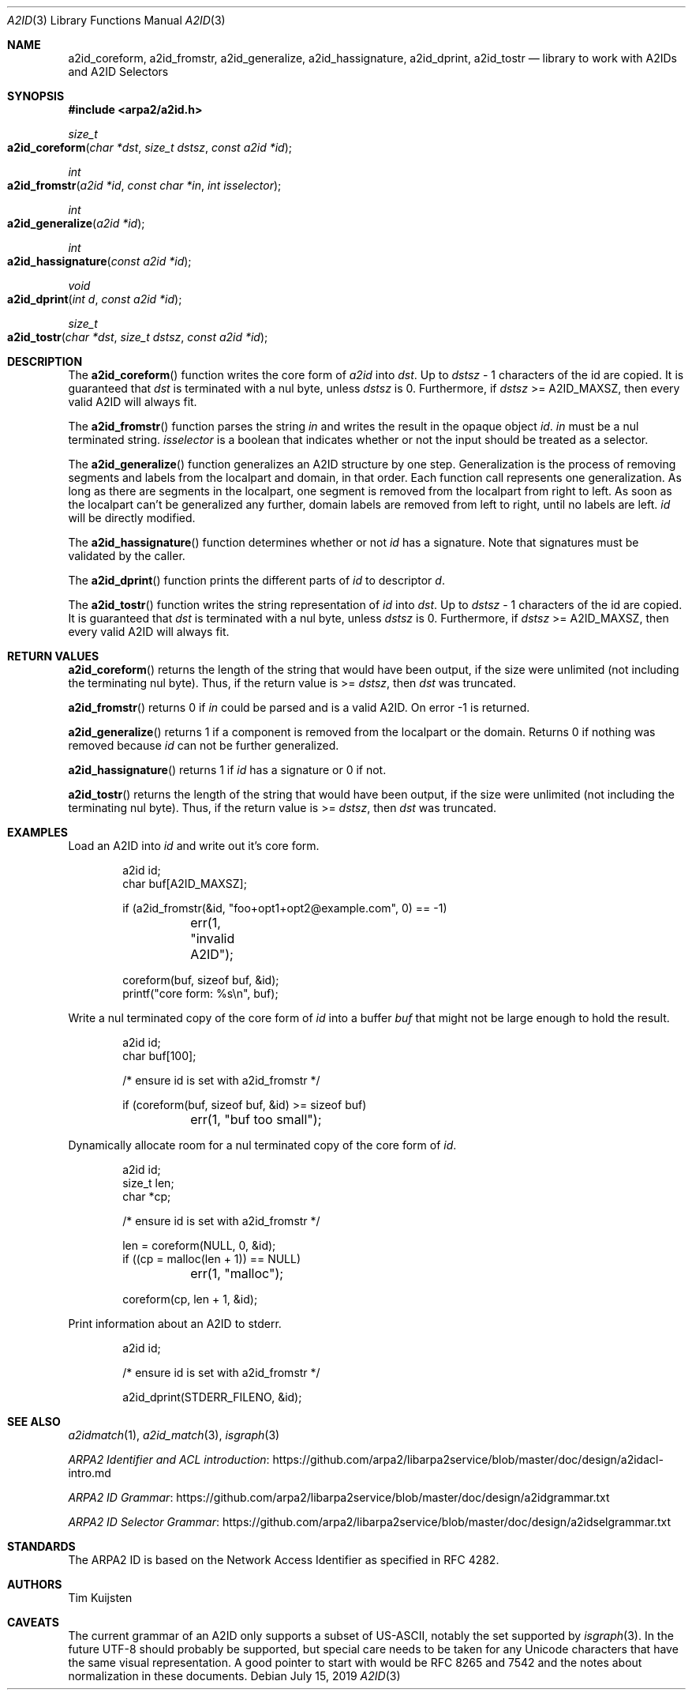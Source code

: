 .\" Copyright (c) 2019 Tim Kuijsten
.\"
.\" Permission to use, copy, modify, and/or distribute this software for any
.\" purpose with or without fee is hereby granted, provided that the above
.\" copyright notice and this permission notice appear in all copies.
.\"
.\" THE SOFTWARE IS PROVIDED "AS IS" AND THE AUTHOR DISCLAIMS ALL WARRANTIES
.\" WITH REGARD TO THIS SOFTWARE INCLUDING ALL IMPLIED WARRANTIES OF
.\" MERCHANTABILITY AND FITNESS. IN NO EVENT SHALL THE AUTHOR BE LIABLE FOR
.\" ANY SPECIAL, DIRECT, INDIRECT, OR CONSEQUENTIAL DAMAGES OR ANY DAMAGES
.\" WHATSOEVER RESULTING FROM LOSS OF USE, DATA OR PROFITS, WHETHER IN AN
.\" ACTION OF CONTRACT, NEGLIGENCE OR OTHER TORTIOUS ACTION, ARISING OUT OF
.\" OR IN CONNECTION WITH THE USE OR PERFORMANCE OF THIS SOFTWARE.
.\"
.Dd $Mdocdate: July 15 2019 $
.Dt A2ID 3
.Os
.Sh NAME
.Nm a2id_coreform ,
.Nm a2id_fromstr ,
.Nm a2id_generalize ,
.Nm a2id_hassignature ,
.Nm a2id_dprint ,
.Nm a2id_tostr
.Nd library to work with A2IDs and A2ID Selectors
.Sh SYNOPSIS
.In arpa2/a2id.h
.Ft size_t
.Fo a2id_coreform
.Fa "char *dst"
.Fa "size_t dstsz"
.Fa "const a2id *id"
.Fc
.Ft int
.Fo a2id_fromstr
.Fa "a2id *id"
.Fa "const char *in"
.Fa "int isselector"
.Fc
.Ft int
.Fo a2id_generalize
.Fa "a2id *id"
.Fc
.Ft int
.Fo a2id_hassignature
.Fa "const a2id *id"
.Fc
.Ft void
.Fo a2id_dprint
.Fa "int d"
.Fa "const a2id *id"
.Fc
.Ft size_t
.Fo a2id_tostr
.Fa "char *dst"
.Fa "size_t dstsz"
.Fa "const a2id *id"
.Fc
.Sh DESCRIPTION
The
.Fn a2id_coreform
function writes the core form of
.Fa a2id
into
.Fa dst .
Up to
.Fa dstsz
- 1 characters of the id are copied.
It is guaranteed that
.Fa dst
is terminated with a nul byte, unless
.Fa dstsz
is 0.
Furthermore, if
.Fa dstsz
>= A2ID_MAXSZ, then every valid A2ID will always fit.
.Pp
The
.Fn a2id_fromstr
function parses the string
.Fa in
and writes the result in the opaque object
.Fa id .
.Fa in
must be a nul terminated string.
.Fa isselector
is a boolean that indicates whether or not the input should be treated as a
selector.
.Pp
The
.Fn a2id_generalize
function generalizes an A2ID structure by one step.
Generalization is the process of removing segments and labels from the localpart
and domain, in that order.
Each function call represents one generalization.
As long as there are segments in the localpart, one segment is removed from the
localpart from right to left.
As soon as the localpart can't be generalized any further, domain labels are
removed from left to right, until no labels are left.
.Fa id
will be directly modified.
.Pp
The
.Fn a2id_hassignature
function determines whether or not
.Fa id
has a signature.
Note that signatures must be validated by the caller.
.Pp
The
.Fn a2id_dprint
function prints the different parts of
.Fa id
to descriptor
.Fa d .
.Pp
The
.Fn a2id_tostr
function writes the string representation of
.Fa id
into
.Fa dst .
Up to
.Fa dstsz
- 1 characters of the id are copied.
It is guaranteed that
.Fa dst
is terminated with a nul byte, unless
.Fa dstsz
is 0.
Furthermore, if
.Fa dstsz
>= A2ID_MAXSZ, then every valid A2ID will always fit.
.Sh RETURN VALUES
.Fn a2id_coreform
returns the length of the string that would have been output, if the size
were unlimited (not including the terminating nul byte). Thus, if the return
value is >=
.Fa dstsz ,
then
.Fa dst
was truncated.
.Pp
.Fn a2id_fromstr
returns 0 if
.Fa in
could be parsed and is a valid A2ID.
On error -1 is returned.
.Pp
.Fn a2id_generalize
returns 1 if a component is removed from the localpart or the domain.
Returns 0 if nothing was removed because
.Fa id
can not be further generalized.
.Pp
.Fn a2id_hassignature
returns 1 if
.Fa id
has a signature or 0 if not.
.Pp
.Fn a2id_tostr
returns the length of the string that would have been output, if the size
were unlimited (not including the terminating nul byte). Thus, if the return
value is >=
.Fa dstsz ,
then
.Fa dst
was truncated.
.Sh EXAMPLES
.Pp
Load an A2ID into
.Fa id
and write out it's core form.
.Bd -literal -offset indent
a2id id;
char buf[A2ID_MAXSZ];

if (a2id_fromstr(&id, "foo+opt1+opt2@example.com", 0) == -1)
	err(1, "invalid A2ID");

coreform(buf, sizeof buf, &id);
printf("core form: %s\\n", buf);
.Ed
.Pp
Write a nul terminated copy of the core form of
.Fa id
into a buffer
.Fa buf
that might not be large enough to hold the result.
.Bd -literal -offset indent
a2id id;
char buf[100];

/* ensure id is set with a2id_fromstr */

if (coreform(buf, sizeof buf, &id) >= sizeof buf)
	err(1, "buf too small");
.Ed
.Pp
Dynamically allocate room for a nul terminated copy of the core form of
.Fa id .
.Bd -literal -offset indent
a2id id;
size_t len;
char *cp;

/* ensure id is set with a2id_fromstr */

len = coreform(NULL, 0, &id);
if ((cp = malloc(len + 1)) == NULL)
	err(1, "malloc");

coreform(cp, len + 1, &id);
.Ed
.Pp
Print information about an A2ID to stderr.
.Bd -literal -offset indent
a2id id;

/* ensure id is set with a2id_fromstr */

a2id_dprint(STDERR_FILENO, &id);
.Ed
.Sh SEE ALSO
.Xr a2idmatch 1 ,
.Xr a2id_match 3 ,
.Xr isgraph 3
.Pp
.Lk https://github.com/arpa2/libarpa2service/blob/master/doc/design/a2idacl-intro.md "ARPA2 Identifier and ACL introduction"
.Pp
.Lk https://github.com/arpa2/libarpa2service/blob/master/doc/design/a2idgrammar.txt "ARPA2 ID Grammar"
.Pp
.Lk https://github.com/arpa2/libarpa2service/blob/master/doc/design/a2idselgrammar.txt "ARPA2 ID Selector Grammar"
.Sh STANDARDS
The ARPA2 ID is based on the Network Access Identifier as specified in
RFC 4282.
.Sh AUTHORS
.An -nosplit
.An Tim Kuijsten
.Sh CAVEATS
The current grammar of an A2ID only supports a subset of US-ASCII, notably the
set supported by
.Xr isgraph 3 .
In the future UTF-8 should probably be supported, but special care needs to be
taken for any Unicode characters that have the same visual representation.
A good pointer to start with would be RFC 8265 and 7542 and the notes about
normalization in these documents.
